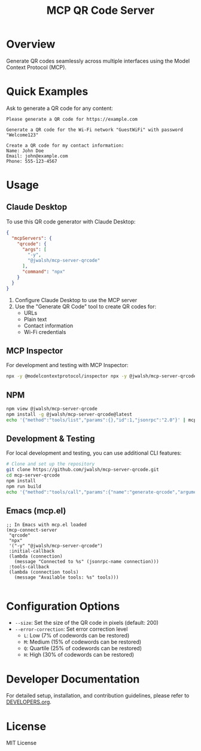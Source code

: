 #+TITLE: MCP QR Code Server
* Overview
Generate QR codes seamlessly across multiple interfaces using the Model Context Protocol (MCP).

* Quick Examples

Ask to generate a QR code for any content:

#+begin_example
Please generate a QR code for https://example.com
#+end_example

#+begin_example
Generate a QR code for the Wi-Fi network "GuestWiFi" with password "Welcome123"
#+end_example

#+begin_example
Create a QR code for my contact information:
Name: John Doe
Email: john@example.com
Phone: 555-123-4567
#+end_example

* Usage

** Claude Desktop
To use this QR code generator with Claude Desktop:

#+begin_src json :tangle generated/claude_desktop_config.json :mkdirp yes
  {
    "mcpServers": {
      "qrcode": {
        "args": [
          "-y",
          "@jwalsh/mcp-server-qrcode"
        ],
        "command": "npx"
      }
    }
  }
#+end_src

1. Configure Claude Desktop to use the MCP server
2. Use the "Generate QR Code" tool to create QR codes for:
   - URLs
   - Plain text
   - Contact information
   - Wi-Fi credentials

** MCP Inspector
For development and testing with MCP Inspector:

#+begin_src bash :tangle generated/start-inspector.sh :mkdirp yes 
  npx -y @modelcontextprotocol/inspector npx -y @jwalsh/mcp-server-qrcode

#+end_src

** NPM

#+begin_src bash :tangle generated/mcp-server-qrcode-install.sh :mkdirp yes
  npm view @jwalsh/mcp-server-qrcode
  npm install -g @jwalsh/mcp-server-qrcode@latest
  echo '{"method":"tools/list","params":{},"id":1,"jsonrpc":"2.0"}' | mcp-server-qrcode | jq -r '.result.tools[]|.name'

#+end_src

#+RESULTS:
: generate-qrcode

** Development & Testing
For local development and testing, you can use additional CLI features:

#+begin_src bash
  # Clone and set up the repository
  git clone https://github.com/jwalsh/mcp-server-qrcode.git
  cd mcp-server-qrcode
  npm install
  npm run build
  echo '{"method":"tools/call","params":{"name":"generate-qrcode","arguments":{"content":"test","format":"image"}},"id":2,"jsonrpc":"2.0"}' | node build/main.js | jq -r '.result.content[1].data' | base64 -d | imgcat

#+end_src

#+RESULTS:

** Emacs (mcp.el)

#+begin_src elisp :tangle generated/mcp-server-qrcode.el :mkdirp yes
  ;; In Emacs with mcp.el loaded
  (mcp-connect-server
   "qrcode" 
   "npx" 
   '("-y" "@jwalsh/mcp-server-qrcode")
   :initial-callback
   (lambda (connection)
     (message "Connected to %s" (jsonrpc-name connection)))
   :tools-callback
   (lambda (connection tools)
     (message "Available tools: %s" tools)))

#+end_src

* Configuration Options
- ~--size~: Set the size of the QR code in pixels (default: 200)
- ~--error-correction~: Set error correction level
  - ~L~: Low (7% of codewords can be restored)
  - ~M~: Medium (15% of codewords can be restored)
  - ~Q~: Quartile (25% of codewords can be restored)
  - ~H~: High (30% of codewords can be restored)

* Developer Documentation
For detailed setup, installation, and contribution guidelines, please refer to [[file:DEVELOPERS.org][DEVELOPERS.org]].

* License
MIT License
